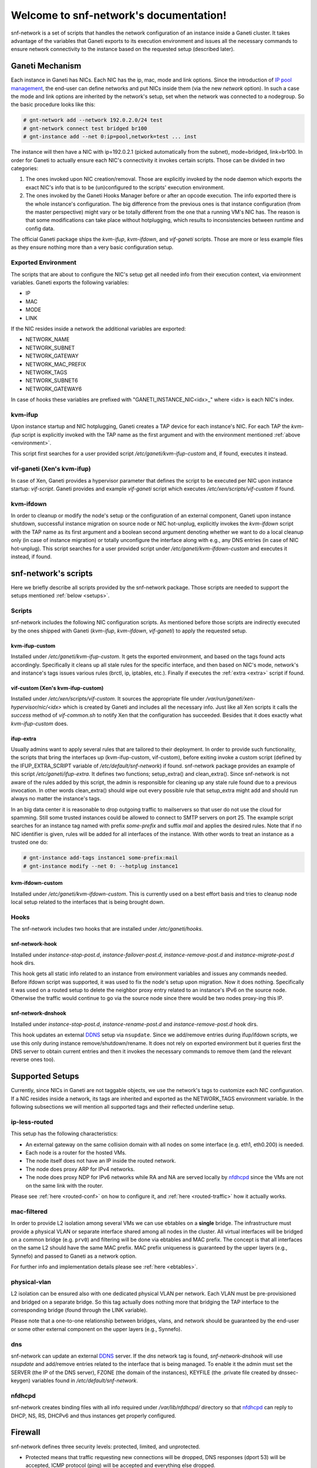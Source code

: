 .. snf-network documentation master file, created by
   sphinx-quickstart on Wed Feb 12 20:00:16 2014.
   You can adapt this file completely to your liking, but it should at least
   contain the root `toctree` directive.

Welcome to snf-network's documentation!
=======================================

snf-network is a set of scripts that handles the network configuration
of an instance inside a Ganeti cluster. It takes advantage of the
variables that Ganeti exports to its execution environment and issues
all the necessary commands to ensure network connectivity to the
instance based on the requested setup (described later).


Ganeti Mechanism
----------------

Each instance in Ganeti has NICs. Each NIC has the ip, mac, mode and
link options. Since the introduction of `IP pool management
<http://docs.ganeti.org/ganeti/master/html/design-network.html>`_, the
end-user can define networks and put NICs inside them (via the new
`network` option). In such a case the mode and link options are
inherited by the network's setup, set when the network was connected to
a nodegroup. So the basic procedure looks like this:

.. code-block:: console

  # gnt-network add --network 192.0.2.0/24 test
  # gnt-network connect test bridged br100
  # gnt-instance add --net 0:ip=pool,network=test ... inst

The instance will then have a NIC with ip=192.0.2.1 (picked
automatically from the subnet), mode=bridged, link=br100. In order for
Ganeti to actually ensure each NIC's connectivity it invokes certain
scripts. Those can be divided in two categories:

1. The ones invoked upon NIC creation/removal. Those are explicitly
   invoked by the node daemon which exports the exact NIC's info that is
   to be (un)configured to the scripts' execution environment.

2. The ones invoked by the Ganeti Hooks Manager before or after an
   opcode execution. The info exported there is the whole instance's
   configuration. The big difference from the previous ones is that
   instance configuration (from the master perspective) might vary or be
   totally different from the one that a running VM's NIC has. The
   reason is that some modifications can take place without hotplugging,
   which results to inconsistencies between runtime and config data.

The official Ganeti package ships the `kvm-ifup`, `kvm-ifdown`, and
`vif-ganeti` scripts. Those are more or less example files as they
ensure nothing more than a very basic configuration setup.


.. _environment:

Exported Environment
^^^^^^^^^^^^^^^^^^^^

The scripts that are about to configure the NIC's setup get all needed
info from their execution context, via environment variables. Ganeti
exports the following variables:

* IP
* MAC
* MODE
* LINK

If the NIC resides inside a network the additional variables are exported:

* NETWORK_NAME
* NETWORK_SUBNET
* NETWORK_GATEWAY
* NETWORK_MAC_PREFIX
* NETWORK_TAGS
* NETWORK_SUBNET6
* NETWORK_GATEWAY6

In case of hooks these variables are prefixed with
"GANETI_INSTANCE_NIC<idx>\_" where <idx> is each NIC's index.


kvm-ifup
^^^^^^^^

Upon instance startup and NIC hotplugging, Ganeti creates a TAP device
for each instance's NIC. For each TAP the `kvm-ifup` script is
explicitly invoked with the TAP name as the first argument and with the
environment mentioned :ref:`above <environment>`.

This script first searches for a user provided script
`/etc/ganeti/kvm-ifup-custom` and, if found, executes it instead.


vif-ganeti (Xen's kvm-ifup)
^^^^^^^^^^^^^^^^^^^^^^^^^^^

In case of Xen, Ganeti provides a hypervisor parameter that defines the
script to be executed per NIC upon instance startup: `vif-script`.
Ganeti provides and example `vif-ganeti` script which executes
`/etc/xen/scripts/vif-custom` if found.


kvm-ifdown
^^^^^^^^^^

In order to cleanup or modify the node's setup or the configuration of
an external component, Ganeti upon instance shutdown, successful
instance migration on source node or NIC hot-unplug, explicitly invokes
the `kvm-ifdown` script with the TAP name as its first argument and a
boolean second argument denoting whether we want to do a local cleanup
only (in case of instance migration) or totally unconfigure the
interface along with e.g., any DNS entries (in case of NIC hot-unplug).
This script searches for a user provided script under
`/etc/ganeti/kvm-ifdown-custom` and executes it instead, if found.


snf-network's scripts
---------------------

Here we briefly describe all scripts provided by the snf-network
package. Those scripts are needed to support the setups mentioned
:ref:`below <setups>`.


Scripts
^^^^^^^

snf-network includes the following NIC configuration scripts. As
mentioned before those scripts are indirectly executed by the ones
shipped with Ganeti (`kvm-ifup`, `kvm-ifdown`, `vif-ganeti`) to apply
the requested setup.


kvm-ifup-custom
"""""""""""""""

Installed under `/etc/ganeti/kvm-ifup-custom`. It gets the exported
environment, and based on the tags found acts accordingly. Specifically
it cleans up all stale rules for the specific interface, and then based
on NIC's mode, network's and instance's tags issues various rules
(brctl, ip, iptables, etc.). Finally if executes the :ref:`extra
<extra>` script if found.


vif-custom (Xen's kvm-ifup-custom)
""""""""""""""""""""""""""""""""""

Installed under `/etc/xen/scripts/vif-custom`. It sources the
appropriate file under `/var/run/ganeti/xen-hypervisor/nic/<idx>` which
is created by Ganeti and includes all the necessary info. Just like all
Xen scripts it calls the `success` method of `vif-common.sh` to notify
Xen that the configuration has succeeded. Besides that it does exactly
what `kvm-ifup-custom` does.


.. _extra:

ifup-extra
""""""""""

Usually admins want to apply several rules that are tailored to their
deployment.  In order to provide such functionality, the scripts that
bring the interfaces up (kvm-ifup-custom, vif-custom), before exiting
invoke a custom script (defined by the IFUP_EXTRA_SCRIPT variable of
`/etc/default/snf-network`) if found.  snf-network package provides an
example of this script `/etc/ganeti/ifup-extra`. It defines two
functions; setup_extra() and clean_extra().  Since snf-network is not
aware of the rules added by this script, the admin is responsible for
cleaning up any stale rule found due to a previous invocation. In other
words clean_extra() should wipe out every possible rule that setup_extra
might add and should run always no matter the instance's tags.

In an big data center it is reasonable to drop outgoing traffic to
mailservers so that user do not use the cloud for spamming. Still some
trusted instances could be allowed to connect to SMTP servers on port
25. The example script searches for an instance tag named with prefix
`some-prefix` and suffix `mail` and applies the desired rules. Note
that if no NIC identifier is given, rules will be added for all
interfaces of the instance. With other words to treat an instance as
a trusted one do:

.. code-block:: console

  # gnt-instance add-tags instance1 some-prefix:mail
  # gnt-instance modify --net 0: --hotplug instance1


kvm-ifdown-custom
"""""""""""""""""

Installed under `/etc/ganeti/kvm-ifdown-custom`. This is currently used
on a best effort basis and tries to cleanup node local setup related to
the interfaces that is being brought down.


Hooks
^^^^^

The snf-network includes two hooks that are installed under
`/etc/ganeti/hooks`.


snf-network-hook
""""""""""""""""

Installed under `instance-stop-post.d`, `instance-failover-post.d`,
`instance-remove-post.d` and `instance-migrate-post.d` hook dirs.

This hook gets all static info related to an instance from environment
variables and issues any commands needed. Before ifdown script was
supported, it was used to fix the node's setup upon migration. Now it
does nothing. Specifically it was used on a routed setup to delete the
neighbor proxy entry related to an instance's IPv6 on the source node.
Otherwise the traffic would continue to go via the source node since
there would be two nodes proxy-ing this IP.


snf-network-dnshook
"""""""""""""""""""

Installed under `instance-stop-post.d`, `instance-rename-post.d` and
`instance-remove-post.d` hook dirs.

This hook updates an external `DDNS <https://wiki.debian.org/DDNS>`_
setup via ``nsupdate``. Since we add/remove entries during ifup/ifdown
scripts, we use this only during instance remove/shutdown/rename. It
does not rely on exported environment but it queries first the DNS
server to obtain current entries and then it invokes the necessary
commands to remove them (and the relevant reverse ones too).


.. _setups:

Supported Setups
----------------

Currently, since NICs in Ganeti are not taggable objects, we use the
network's tags to customize each NIC configuration. If a NIC resides
inside a network, its tags are inherited and exported as the
NETWORK_TAGS environment variable.  In the following subsections we will
mention all supported tags and their reflected underline setup.


ip-less-routed
^^^^^^^^^^^^^^

This setup has the following characteristics:

* An external gateway on the same collision domain with all nodes on
  some interface (e.g. eth1, eth0.200) is needed.
* Each node is a router for the hosted VMs.
* The node itself does not have an IP inside the routed network.
* The node does proxy ARP for IPv4 networks.
* The node does proxy NDP for IPv6 networks while RA and NA are
  served locally by `nfdhcpd
  <http://www.synnefo.org/docs/nfdhcpd/latest/index.html>`_ since the
  VMs are not on the same link with the router.

Please see :ref:`here <routed-conf>` on how to configure it, and
:ref:`here <routed-traffic>` how it actually works.


mac-filtered
^^^^^^^^^^^^

In order to provide L2 isolation among several VMs we can use ebtables
on a **single** bridge. The infrastructure must provide a physical VLAN
or separate interface shared among all nodes in the cluster. All virtual
interfaces will be bridged on a common bridge (e.g. ``prv0``) and
filtering will be done via ebtables and MAC prefix. The concept is that
all interfaces on the same L2 should have the same MAC prefix. MAC
prefix uniqueness is guaranteed by the upper layers (e.g., Synnefo) and
passed to Ganeti as a network option.

For further info and implementation details please see :ref:`here
<ebtables>`.


physical-vlan
^^^^^^^^^^^^^

L2 isolation can be ensured also with one dedicated physical VLAN per
network. Each VLAN must be pre-provisioned and bridged on a separate
bridge. So this tag actually does nothing more that bridging the TAP
interface to the corresponding bridge (found through the LINK variable).

Please note that a one-to-one relationship between bridges, vlans, and
network should be guaranteed by the end-user or some other external
component on the upper layers (e.g., Synnefo).


dns
^^^

snf-network can update an external `DDNS
<https://wiki.debian.org/DDNS>`_ server. If the `dns` network tag is
found, `snf-network-dnshook` will use `nsupdate` and add/remove entries
related to the interface that is being managed. To enable it the admin
must set the SERVER (the IP of the DNS server), FZONE (the domain of the
instances), KEYFILE (the .private file created by dnssec-keygen)
variables found in `/etc/default/snf-network`.


nfdhcpd
^^^^^^^

snf-network creates binding files with all info required under
`/var/lib/nfdhcpd/` directory so that `nfdhcpd
<http://www.synnefo.org/docs/nfdhcpd/latest/index.html>`_ can reply
to DHCP, NS, RS, DHCPv6 and thus instances get properly configured.


Firewall
--------

snf-network defines three security levels: protected, limited, and
unprotected.

- Protected means that traffic requesting new connections will be
  dropped, DNS responses (dport 53) will be accepted, ICMP protocol
  (ping) will be accepted and everything else dropped.

- Limited additionally allows SSH (dport 22) and RDP (dport 3389).

- Unprotected accepts everything.

Adding a network tag to define NICs' firewalling would force all NICs
inside the same network to have the same firewall configuration. Since
that would be very limiting, instead of network tags we use instance
tags in the following format:

synnefo:network:<ident>:<profile>

`ident` is the NIC identifier (index, uuid or name).
`profile` is one of the above security levels.

snf-network package provides `/etc/ferm/snf-network.ferm` which defines
the corresponding iptables chains with the proper rules.

mode=routed
^^^^^^^^^^^

In case the NIC's mode is routed, the node is actually the router for
the VMs, and the traffic gets through FORWARD chain. So if a tag is
found we add the following rule:

.. code-block:: console

  # iptables -t filter -I FORWARD -o $INTERFACE -j $chain


mode=bridged
^^^^^^^^^^^^

In case the NIC's mode is bridged, the traffic goes through a bridge and
thus we need physdev module of iptables:

.. code-block:: console

  # iptables -t filter -I FORWARD -m physdev --physdev-out $INTERFACE -j $chain
